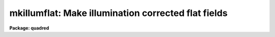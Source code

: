 .. _mkillumflat:

mkillumflat: Make illumination corrected flat fields
====================================================

**Package: quadred**

.. raw:: html

  <section id="s_usage">
  <h3>Usage</h3>
  <p>
  mkillumflat input output
  </p>
  </section>
  <section id="s_parameters">
  <h3>Parameters</h3>
  <dl id="l_input">
  <dt><b>input</b></dt>
  <!-- Sec='PARAMETERS' Level=0 Label='input' Line='input' -->
  <dd>List of input flat field images to be illumination corrected.
  </dd>
  </dl>
  <dl id="l_output">
  <dt><b>output</b></dt>
  <!-- Sec='PARAMETERS' Level=0 Label='output' Line='output' -->
  <dd>List of output illumination corrected flat field images.
  If none is specified or if the name is the same as the
  input image then the output image replaces the input image.
  </dd>
  </dl>
  <dl id="l_ccdtype">
  <dt><b>ccdtype = <span style="font-family: monospace;">"flat"</span></b></dt>
  <!-- Sec='PARAMETERS' Level=0 Label='ccdtype' Line='ccdtype = "flat"' -->
  <dd>CCD image type to select from the input images.
  </dd>
  </dl>
  <dl id="l_xboxmin">
  <dt><b>xboxmin = 5, xboxmax = 0.25, yboxmin = 5, yboxmax = 0.25</b></dt>
  <!-- Sec='PARAMETERS' Level=0 Label='xboxmin' Line='xboxmin = 5, xboxmax = 0.25, yboxmin = 5, yboxmax = 0.25' -->
  <dd>Minimum and maximum smoothing box size along the x and y axes.  The
  minimum box size is used at the edges and grows to the maximum size in
  the middle of the image.  This allows the smoothed image to better
  represent gradients at the edge of the image.  If a size is less then 1
  then it is interpreted as a fraction of the image size.  If a size is
  greater than or equal to 1 then it is the box size in pixels.  A size
  greater than the size of image selects a box equal to the size of the
  image.
  </dd>
  </dl>
  <dl id="l_clip">
  <dt><b>clip = yes</b></dt>
  <!-- Sec='PARAMETERS' Level=0 Label='clip' Line='clip = yes' -->
  <dd>Clean the input images of objects?  If yes then a clipping algorithm is
  used to detect and exclude objects from the smoothing.
  </dd>
  </dl>
  <dl id="l_lowsigma">
  <dt><b>lowsigma = 2.5, highsigma = 2.5</b></dt>
  <!-- Sec='PARAMETERS' Level=0 Label='lowsigma' Line='lowsigma = 2.5, highsigma = 2.5' -->
  <dd>Sigma clipping thresholds above and below the smoothed illumination.
  </dd>
  </dl>
  <dl id="l_divbyzero">
  <dt><b>divbyzero = 1.</b></dt>
  <!-- Sec='PARAMETERS' Level=0 Label='divbyzero' Line='divbyzero = 1.' -->
  <dd>The illumination flat field is the ratio of the flat field to a
  smoothed flat field.  This may produce division by zero.  A warning is
  given if division by zero takes place and the result (the illumination
  corrected flat field value) is replaced by the value of this
  parameter.
  </dd>
  </dl>
  <dl id="l_ccdproc">
  <dt><b>ccdproc (parameter set)</b></dt>
  <!-- Sec='PARAMETERS' Level=0 Label='ccdproc' Line='ccdproc (parameter set)' -->
  <dd>CCD processing parameters.
  </dd>
  </dl>
  </section>
  <section id="s_description">
  <h3>Description</h3>
  <p>
  First, the input flat field images are processed as needed.  Then the
  large scale illumination pattern of the images is removed.  The
  illumination pattern is determined by heavily smoothing the image using
  a moving <span style="font-family: monospace;">"boxcar"</span> average.  The output image is the ratio of the input
  image to the illumination pattern.  The illumination pattern is
  normalized by its mean to preserve the mean level of the input image.
  </p>
  <p>
  When this task is applied to flat field images only the small scale
  response effects are retained.  This is appropriate if the flat field
  images have illumination effects which differ from the astronomical
  images and blank sky images are not available for creating sky
  corrected flat fields.  When a high quality blank sky image is
  available the related task <b>mkskyflat</b> should be used.  Note that
  the illumination correction, whether from the flat field or a sky
  image, may be applied as a separate step by using the task
  <b>mkillumcor</b> or <b>mkskycor</b> and applying the illumination
  correction as a separate operation in <b>ccdproc</b>.  However, creating
  an illumination corrected flat field image before processing is more
  efficient since one less operation per image processed is needed.  For
  more discussion about flat fields and illumination corrections see
  <b>flatfields</b>.
  </p>
  <p>
  The smoothing algorithm is a moving average over a two dimensional
  box.  The algorithm is unconvential in that the box size is not fixed.
  The box size is increased from the specified minimum at the edges to
  the maximum in the middle of the image.  This permits a better estimate
  of the background at the edges, while retaining the very large scale
  smoothing in the center of the image.  Note that the sophisticated
  tools of the <b>images</b> package may be used for smoothing but this
  requires more of the user and, for the more sophisticated smoothing
  algorithms such as surface fitting, more processing time.
  </p>
  <p>
  To minimize the effects of bad pixels a sigma clipping algorithm is
  used to detect and reject these pixels from the illumination.  This is
  done by computing the rms of the image lines relative to the smoothed
  illumination and excluding points exceeding the specified threshold
  factors times the rms.  This is done before each image line is added to
  the moving average, except for the first few lines where an iterative
  process is used.
  </p>
  </section>
  <section id="s_examples">
  <h3>Examples</h3>
  <p>
  1. Two examples in which a new image is created and in which the
  input flat fields are corrected in place are:
  </p>
  <div class="highlight-default-notranslate"><pre>
  cl&gt; mkllumflat flat004 FlatV
  cl&gt; mkillumflat flat* ""
  </pre></div>
  </section>
  <section id="s_see_also">
  <h3>See also</h3>
  <p>
  ccdproc, flatfields, mkfringecor, mkillumcor, mkskycor, mkskyflat
  </p>
  
  </section>
  
  <!-- Contents: 'NAME' 'USAGE' 'PARAMETERS' 'DESCRIPTION' 'EXAMPLES' 'SEE ALSO'  -->
  
